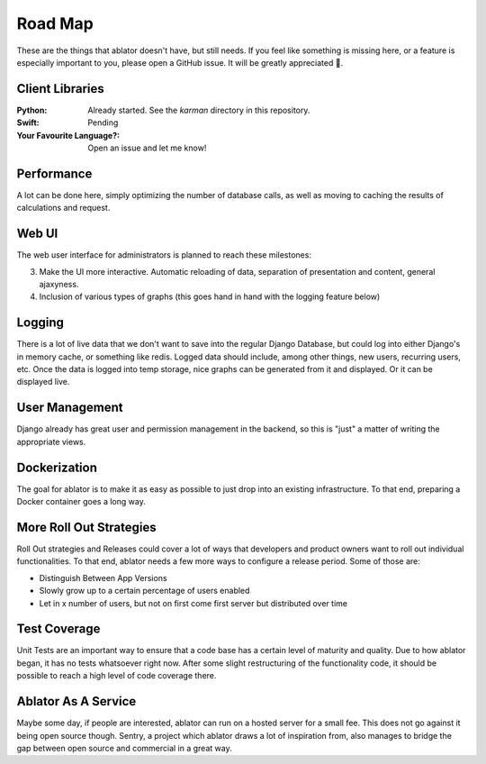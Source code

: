

Road Map
========

These are the things that ablator doesn't have, but still needs. If you feel like something is
missing here, or a feature is especially important to you, please open a GitHub issue. It will be
greatly appreciated 🙂.

Client Libraries
~~~~~~~~~~~~~~~~

:Python:
    Already started. See the `karman` directory in this repository.

:Swift:
    Pending

:Your Favourite Language?:
    Open an issue and let me know!

Performance
~~~~~~~~~~~

A lot can be done here, simply optimizing the number of database calls, as well as moving to
caching the results of calculations and request.

Web UI
~~~~~~

The web user interface for administrators is planned to reach these milestones:

3. Make the UI more interactive. Automatic reloading of data, separation of presentation and
   content, general ajaxyness.
4. Inclusion of various types of graphs (this goes hand in hand with the logging feature below)

Logging
~~~~~~~

There is a lot of live data that we don't want to save into the regular Django Database, but could
log into either Django's in memory cache, or something like redis. Logged data should include, among
other things, new users, recurring users, etc. Once the data is logged into temp storage, nice
graphs can be generated from it and displayed. Or it can be displayed live.

User Management
~~~~~~~~~~~~~~~

Django already has great user and permission management in the backend, so this is "just" a matter
of writing the appropriate views.

Dockerization
~~~~~~~~~~~~~

The goal for ablator is to make it as easy as possible to just drop into an existing infrastructure.
To that end, preparing a Docker container goes a long way.

More Roll Out Strategies
~~~~~~~~~~~~~~~~~~~~~~~~

Roll Out strategies and Releases could cover a lot of ways that developers and product owners want
to roll out individual functionalities. To that end, ablator needs a few more ways to configure a
release period. Some of those are:

- Distinguish Between App Versions
- Slowly grow up to a certain percentage of users enabled
- Let in x number of users, but not on first come first server but distributed over time

Test Coverage
~~~~~~~~~~~~~

Unit Tests are an important way to ensure that a code base has a certain level of maturity and
quality. Due to how ablator began, it has no tests whatsoever right now. After some slight
restructuring of the functionality code, it should be possible to reach a high level of code
coverage there.

Ablator As A Service
~~~~~~~~~~~~~~~~~~~~

Maybe some day, if people are interested, ablator can run on a hosted server for a small fee. This
does not go against it being open source though. Sentry, a project which ablator draws a lot of
inspiration from, also manages to bridge the gap between open source and commercial in a great way.